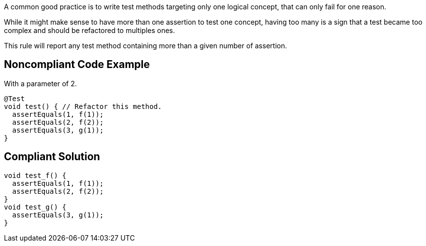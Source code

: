 A common good practice is to write test methods targeting only one logical concept, that can only fail for one reason.

While it might make sense to have more than one assertion to test one concept, having too many is a sign that a test became too complex and should be refactored to multiples ones.


This rule will report any test method containing more than a given number of assertion.

== Noncompliant Code Example

With a parameter of 2.

----
@Test
void test() { // Refactor this method.
  assertEquals(1, f(1));
  assertEquals(2, f(2));
  assertEquals(3, g(1));
}
----

== Compliant Solution

----
void test_f() {
  assertEquals(1, f(1));
  assertEquals(2, f(2));
}
void test_g() {
  assertEquals(3, g(1));
}
----

